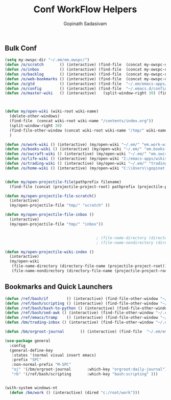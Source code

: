 #+TITLE: Conf WorkFlow Helpers
#+AUTHOR: Gopinath Sadasivam
#+BABEL: :cache yes
#+PROPERTY: header-args :tangle yes
#+SELECT_TAGS: export
#+EXCLUDE_TAGS: noexport

** Bulk Conf
#+BEGIN_SRC emacs-lisp
(setq my-owspc-dir "~/.em/em.owspc/")
(defun /o/scratch       () (interactive) (find-file  (concat my-owspc-dir "inbox/owspc-scratch.org")))
(defun /o/inbox         () (interactive) (find-file  (concat my-owspc-dir "inbox/owspc-inbox.org")))
(defun /o/backlog       () (interactive) (find-file  (concat my-owspc-dir "apps/agenda/goals-backlog.org")))
(defun /o/web-bookmarks () (interactive) (find-file  (concat my-owspc-dir "apps/bookmarks/web-bookmarks.org")))
(defun /o/gtd           () (interactive) (find-file  "~/.em/emacs-apps/orgagenda/gtd-inbox.org"))
(defun /o/config        () (interactive) (find-file  "~/.emacs.d/config.org"))
(defun /o/master-wiki   () (interactive)   (split-window-right 30) (find-file  "~/.em/master-wiki.org"))



(defun my/open-wiki (wiki-root wiki-name)
  (delete-other-windows)
  (find-file  (concat wiki-root wiki-name "/contents/index.org"))
  (split-window-right 30)
  (find-file-other-window (concat wiki-root wiki-name "/tmp/" wiki-name "-" "inbox.org"))
  )

(defun /o/work-wiki () (interactive) (my/open-wiki "~/.em/" "em.work-wiki"))
(defun /o/books-wiki () (interactive) (my/open-wiki "~/.em/" "em.books-wiki"))
(defun /o/swcraft-wiki () (interactive) (my/open-wiki "~/.em/" "em.swcraft-wiki"))
(defun /o/life-wiki () (interactive) (my/open-wiki "I:/emacs-apps/wikis/" "life-wiki"))
(defun /o/trading-wiki () (interactive) (my/open-wiki "~/.em/" "trading-wiki"))
(defun /o/home-wiki () (interactive) (my/open-wiki "C:\\Users\\gopinat.CORPDOM\\Dropbox\\wikis\\" "home-wiki"))


(defun my/open-projectile-file(pathprefix filename)
  (find-file (concat (projectile-project-root) pathprefix (projectile-project-name) "-" filename ".org")))

(defun my/open-projectile-file-scratch()
  (interactive)
  (my/open-projectile-file "tmp/" "scratch" ))

(defun my/open-projectile-file-inbox ()
  (interactive)
  (my/open-projectile-file "tmp/" "inbox"))


                                        ; (file-name-directory (directory-file-name "/a/b/c"))     ;;returns /a/b
                                        ; (file-name-nondirectory (directory-file-name "/a/b/c"))  ;;returns c

(defun my/open-projectile-wiki-index ()
  (interactive)
  (my/open-wiki 
   (file-name-directory (directory-file-name (projectile-project-root)))
   (file-name-nondirectory (directory-file-name (projectile-project-root)))))

#+END_SRC

** Bookmarks and Quick Launchers
#+BEGIN_SRC emacs-lisp
(defun /ref/bash/if        () (interactive) (find-file-other-window "~/.em/em.ref/bash/if.org"))
(defun /ref/bash/scripting () (interactive) (find-file-other-window "~/.em/em.ref/bash/scripting.org"))
(defun /ref/bash/bash-to-python () (interactive) (find-file-other-window "~/.em/em.ref/bash/bash-to-python.org"))
(defun /ref/bash/sed-awk () (interactive) (find-file-other-window "~/.em/em.ref/bash/sed-awk.org"))
(defun /ref/emacs/tramp    () (interactive) (find-file-other-window "~/.em/em.ref/emacs/tramp.org"))
(defun /bm/trading-inbox () (interactive) (find-file-other-window "~/.em/em.finance/trading/trading-inbox.org"))

(defun /bm/orgroot-journal       () (interactive) (find-file  "~/.em/em.orgroot/gtd/daily-journal.org"))

(use-package general
  :config
  (general-define-key
   :states '(normal visual insert emacs)
   :prefix "SPC"
   :non-normal-prefix "M-SPC"
   "oj" '(/bm/orgroot-journal       :which-key "orgroot:daily-journal")
   "rb" '(/ref/bash/scripting       :which-key "bash:scripting" )))
 

(with-system windows-nt
  (defun /bm/work () (interactive) (dired "c:/root/work")))
#+END_SRC
